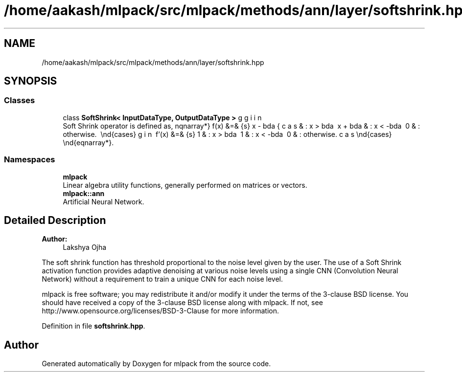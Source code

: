 .TH "/home/aakash/mlpack/src/mlpack/methods/ann/layer/softshrink.hpp" 3 "Sun Aug 22 2021" "Version 3.4.2" "mlpack" \" -*- nroff -*-
.ad l
.nh
.SH NAME
/home/aakash/mlpack/src/mlpack/methods/ann/layer/softshrink.hpp
.SH SYNOPSIS
.br
.PP
.SS "Classes"

.in +1c
.ti -1c
.RI "class \fBSoftShrink< InputDataType, OutputDataType >\fP"
.br
.RI "Soft Shrink operator is defined as, \begin{eqnarray*} f(x) &=& \begin{cases} x - \lambda & : x > \lambda \\ x + \lambda & : x < -\lambda \\ 0 & : otherwise. \\ \end{cases} \\ f'(x) &=& \begin{cases} 1 & : x > \lambda \\ 1 & : x < -\lambda \\ 0 & : otherwise. \end{cases} \end{eqnarray*}\&. "
.in -1c
.SS "Namespaces"

.in +1c
.ti -1c
.RI " \fBmlpack\fP"
.br
.RI "Linear algebra utility functions, generally performed on matrices or vectors\&. "
.ti -1c
.RI " \fBmlpack::ann\fP"
.br
.RI "Artificial Neural Network\&. "
.in -1c
.SH "Detailed Description"
.PP 

.PP
\fBAuthor:\fP
.RS 4
Lakshya Ojha
.RE
.PP
The soft shrink function has threshold proportional to the noise level given by the user\&. The use of a Soft Shrink activation function provides adaptive denoising at various noise levels using a single CNN (Convolution Neural Network) without a requirement to train a unique CNN for each noise level\&.
.PP
mlpack is free software; you may redistribute it and/or modify it under the terms of the 3-clause BSD license\&. You should have received a copy of the 3-clause BSD license along with mlpack\&. If not, see http://www.opensource.org/licenses/BSD-3-Clause for more information\&. 
.PP
Definition in file \fBsoftshrink\&.hpp\fP\&.
.SH "Author"
.PP 
Generated automatically by Doxygen for mlpack from the source code\&.
